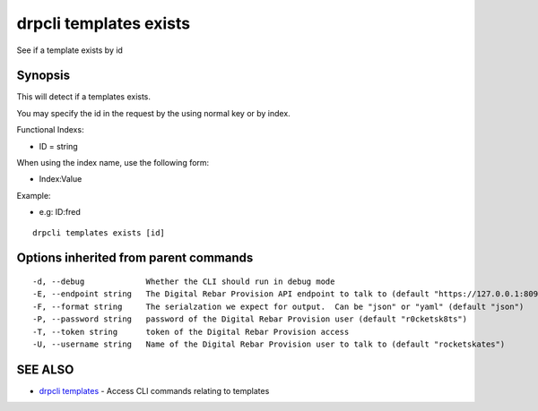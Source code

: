 drpcli templates exists
=======================

See if a template exists by id

Synopsis
--------

This will detect if a templates exists.

You may specify the id in the request by the using normal key or by
index.

Functional Indexs:

-  ID = string

When using the index name, use the following form:

-  Index:Value

Example:

-  e.g: ID:fred

::

    drpcli templates exists [id]

Options inherited from parent commands
--------------------------------------

::

      -d, --debug             Whether the CLI should run in debug mode
      -E, --endpoint string   The Digital Rebar Provision API endpoint to talk to (default "https://127.0.0.1:8092")
      -F, --format string     The serialzation we expect for output.  Can be "json" or "yaml" (default "json")
      -P, --password string   password of the Digital Rebar Provision user (default "r0cketsk8ts")
      -T, --token string      token of the Digital Rebar Provision access
      -U, --username string   Name of the Digital Rebar Provision user to talk to (default "rocketskates")

SEE ALSO
--------

-  `drpcli templates <drpcli_templates.html>`__ - Access CLI commands
   relating to templates
